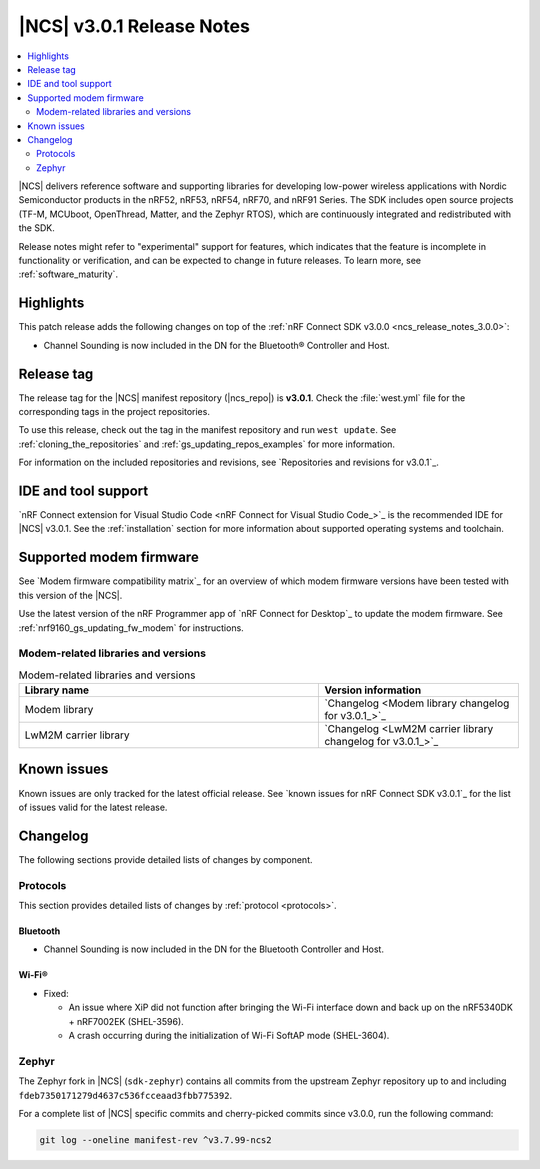 .. _ncs_release_notes_3.0.1:

|NCS| v3.0.1 Release Notes
##########################

.. contents::
   :local:
   :depth: 2

|NCS| delivers reference software and supporting libraries for developing low-power wireless applications with Nordic Semiconductor products in the nRF52, nRF53, nRF54, nRF70, and nRF91 Series.
The SDK includes open source projects (TF-M, MCUboot, OpenThread, Matter, and the Zephyr RTOS), which are continuously integrated and redistributed with the SDK.

Release notes might refer to "experimental" support for features, which indicates that the feature is incomplete in functionality or verification, and can be expected to change in future releases.
To learn more, see :ref:`software_maturity`.

Highlights
**********

This patch release adds the following changes on top of the :ref:`nRF Connect SDK v3.0.0 <ncs_release_notes_3.0.0>`:

* Channel Sounding is now included in the DN for the Bluetooth® Controller and Host.

Release tag
***********

The release tag for the |NCS| manifest repository (|ncs_repo|) is **v3.0.1**.
Check the :file:`west.yml` file for the corresponding tags in the project repositories.

To use this release, check out the tag in the manifest repository and run ``west update``.
See :ref:`cloning_the_repositories` and :ref:`gs_updating_repos_examples` for more information.

For information on the included repositories and revisions, see `Repositories and revisions for v3.0.1`_.

IDE and tool support
********************

`nRF Connect extension for Visual Studio Code <nRF Connect for Visual Studio Code_>`_ is the recommended IDE for |NCS| v3.0.1.
See the :ref:`installation` section for more information about supported operating systems and toolchain.

Supported modem firmware
************************

See `Modem firmware compatibility matrix`_ for an overview of which modem firmware versions have been tested with this version of the |NCS|.

Use the latest version of the nRF Programmer app of `nRF Connect for Desktop`_ to update the modem firmware.
See :ref:`nrf9160_gs_updating_fw_modem` for instructions.

Modem-related libraries and versions
====================================

.. list-table:: Modem-related libraries and versions
   :widths: 15 10
   :header-rows: 1

   * - Library name
     - Version information
   * - Modem library
     - `Changelog <Modem library changelog for v3.0.1_>`_
   * - LwM2M carrier library
     - `Changelog <LwM2M carrier library changelog for v3.0.1_>`_

Known issues
************

Known issues are only tracked for the latest official release.
See `known issues for nRF Connect SDK v3.0.1`_ for the list of issues valid for the latest release.

Changelog
*********

The following sections provide detailed lists of changes by component.

Protocols
=========

This section provides detailed lists of changes by :ref:`protocol <protocols>`.

Bluetooth
---------

* Channel Sounding is now included in the DN for the Bluetooth Controller and Host.

Wi-Fi®
------

* Fixed:

  * An issue where XiP did not function after bringing the Wi-Fi interface down and back up on the nRF5340DK + nRF7002EK (SHEL-3596).
  * A crash occurring during the initialization of Wi-Fi SoftAP mode (SHEL-3604).

Zephyr
======

The Zephyr fork in |NCS| (``sdk-zephyr``) contains all commits from the upstream Zephyr repository up to and including ``fdeb7350171279d4637c536fcceaad3fbb775392``.

For a complete list of |NCS| specific commits and cherry-picked commits since v3.0.0, run the following command:

.. code-block:: none

   git log --oneline manifest-rev ^v3.7.99-ncs2
